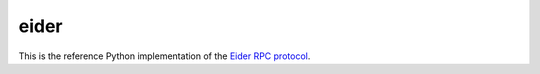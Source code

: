 eider
=====

This is the reference Python implementation of the `Eider RPC protocol
<http://eider.readthedocs.io/>`_.
